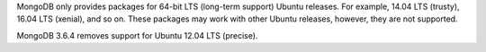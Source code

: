 MongoDB only provides packages for 64-bit LTS (long-term support) Ubuntu releases.
For example, 14.04 LTS (trusty), 16.04 LTS (xenial), and so on.
These packages may work with other Ubuntu releases, however, they are not supported.

MongoDB 3.6.4 removes support for Ubuntu 12.04 LTS (precise).
